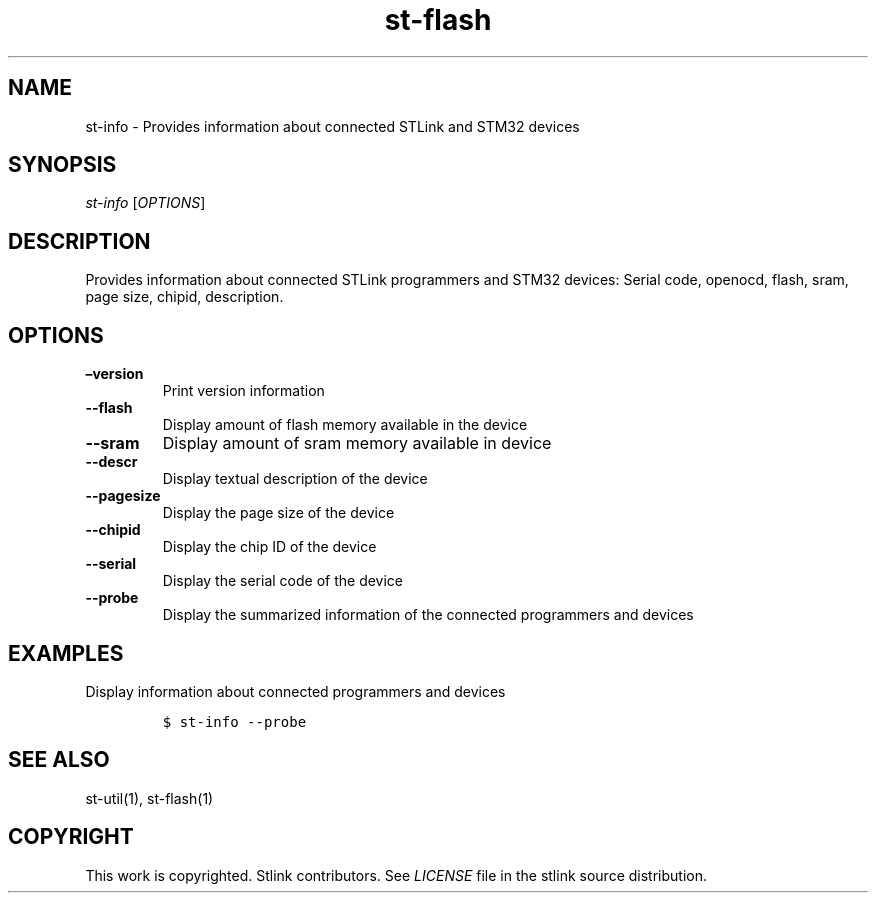 .\" Automatically generated by Pandoc 2.4
.\"
.TH "st\-flash" "1" "Feb 2018" "Open Source STMicroelectronics Stlink Tools" "stlink"
.hy
.SH NAME
.PP
st\-info \- Provides information about connected STLink and STM32
devices
.SH SYNOPSIS
.PP
\f[I]st\-info\f[R] [\f[I]OPTIONS\f[R]]
.SH DESCRIPTION
.PP
Provides information about connected STLink programmers and STM32
devices: Serial code, openocd, flash, sram, page size, chipid,
description.
.SH OPTIONS
.TP
.B \[en]version
Print version information
.TP
.B \-\-flash
Display amount of flash memory available in the device
.TP
.B \-\-sram
Display amount of sram memory available in device
.TP
.B \-\-descr
Display textual description of the device
.TP
.B \-\-pagesize
Display the page size of the device
.TP
.B \-\-chipid
Display the chip ID of the device
.TP
.B \-\-serial
Display the serial code of the device
.TP
.B \-\-probe
Display the summarized information of the connected programmers and
devices
.SH EXAMPLES
.PP
Display information about connected programmers and devices
.IP
.nf
\f[C]
$ st\-info \-\-probe
\f[R]
.fi
.SH SEE ALSO
.PP
st\-util(1), st\-flash(1)
.SH COPYRIGHT
.PP
This work is copyrighted.
Stlink contributors.
See \f[I]LICENSE\f[R] file in the stlink source distribution.
